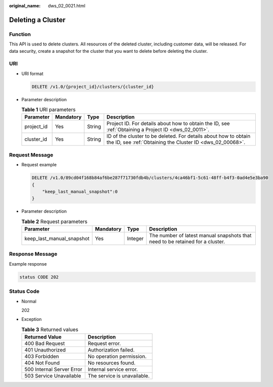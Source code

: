 :original_name: dws_02_0021.html

.. _dws_02_0021:

Deleting a Cluster
==================

Function
--------

This API is used to delete clusters. All resources of the deleted cluster, including customer data, will be released. For data security, create a snapshot for the cluster that you want to delete before deleting the cluster.

URI
---

-  URI format

   .. code-block:: text

      DELETE /v1.0/{project_id}/clusters/{cluster_id}

-  Parameter description

   .. table:: **Table 1** URI parameters

      +------------+-----------+--------+------------------------------------------------------------------------------------------------------------------------------+
      | Parameter  | Mandatory | Type   | Description                                                                                                                  |
      +============+===========+========+==============================================================================================================================+
      | project_id | Yes       | String | Project ID. For details about how to obtain the ID, see :ref:`Obtaining a Project ID <dws_02_0011>`.                         |
      +------------+-----------+--------+------------------------------------------------------------------------------------------------------------------------------+
      | cluster_id | Yes       | String | ID of the cluster to be deleted. For details about how to obtain the ID, see :ref:`Obtaining the Cluster ID <dws_02_00068>`. |
      +------------+-----------+--------+------------------------------------------------------------------------------------------------------------------------------+

Request Message
---------------

-  Request example

   .. code-block:: text

      DELETE /v1.0/89cd04f168b84af6be287f71730fdb4b/clusters/4ca46bf1-5c61-48ff-b4f3-0ad4e5e3ba90
      {
          "keep_last_manual_snapshot":0
      }

-  Parameter description

   .. table:: **Table 2** Request parameters

      +---------------------------+-----------+---------+-------------------------------------------------------------------------------+
      | Parameter                 | Mandatory | Type    | Description                                                                   |
      +===========================+===========+=========+===============================================================================+
      | keep_last_manual_snapshot | Yes       | Integer | The number of latest manual snapshots that need to be retained for a cluster. |
      +---------------------------+-----------+---------+-------------------------------------------------------------------------------+

Response Message
----------------

Example response

.. code-block::

   status CODE 202

Status Code
-----------

-  Normal

   202

-  Exception

   .. table:: **Table 3** Returned values

      ========================= ===========================
      Returned Value            Description
      ========================= ===========================
      400 Bad Request           Request error.
      401 Unauthorized          Authorization failed.
      403 Forbidden             No operation permission.
      404 Not Found             No resources found.
      500 Internal Server Error Internal service error.
      503 Service Unavailable   The service is unavailable.
      ========================= ===========================
